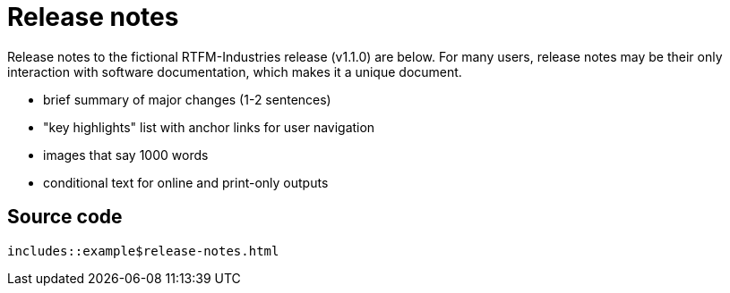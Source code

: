 = Release notes

Release notes to the fictional RTFM-Industries release (v1.1.0) are below. For many users, release notes may be their only interaction with software documentation, which makes it a unique document.

* brief summary of major changes (1-2 sentences)
* "key highlights" list with anchor links for user navigation
* images that say 1000 words
* conditional text for online and print-only outputs

== Source code

[source,HTML]
----
includes::example$release-notes.html
----

